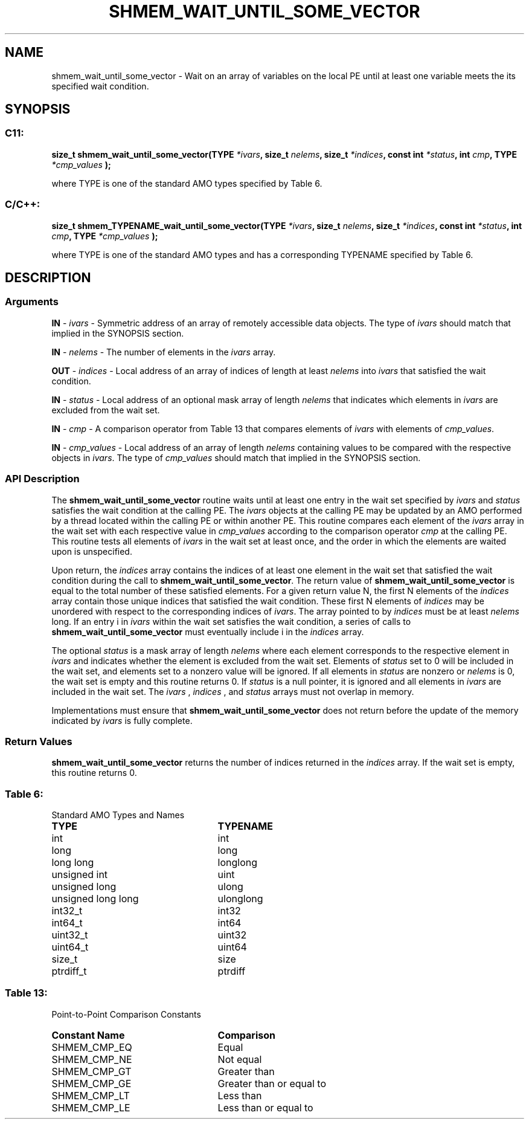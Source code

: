 .TH SHMEM_WAIT_UNTIL_SOME_VECTOR 3 "Open Source Software Solutions, Inc." "OpenSHMEM Library Documentation"
./ sectionStart
.SH NAME
shmem_wait_until_some_vector \- 
Wait on an array of variables on the local PE until at least one
variable meets the its specified wait condition.

./ sectionEnd


./ sectionStart
.SH   SYNOPSIS
./ sectionEnd

./ sectionStart
.SS C11:

.B size_t
.B shmem\_wait\_until\_some\_vector(TYPE
.IB "*ivars" ,
.B size_t
.IB "nelems" ,
.B size_t
.IB "*indices" ,
.B const
.B int
.IB "*status" ,
.B int
.IB "cmp" ,
.B TYPE
.I *cmp_values
.B );



./ sectionEnd


where TYPE is one of the standard AMO types specified by
Table 6.
./ sectionStart
.SS C/C++:

.B size_t
.B shmem\_TYPENAME\_wait\_until\_some\_vector(TYPE
.IB "*ivars" ,
.B size_t
.IB "nelems" ,
.B size_t
.IB "*indices" ,
.B const
.B int
.IB "*status" ,
.B int
.IB "cmp" ,
.B TYPE
.I *cmp_values
.B );



./ sectionEnd


where TYPE is one of the standard AMO types and has a
corresponding TYPENAME specified by Table 6.
./ sectionStart

.SH DESCRIPTION
.SS Arguments
.BR "IN " -
.I ivars
- Symmetric address of an array of remotely accessible data
objects.
The type of 
.I ivars
should match that implied in the SYNOPSIS section.


.BR "IN " -
.I nelems
- The number of elements in the 
.I ivars
array.


.BR "OUT " -
.I indices
- Local address of an array of indices of length at least
.I nelems
into 
.I ivars
that satisfied the wait condition.


.BR "IN " -
.I status
- Local address of an optional mask array of length 
.I nelems
that indicates which elements in 
.I ivars
are excluded from the wait set.


.BR "IN " -
.I cmp
- A comparison operator from Table 13 that
compares elements of 
.I ivars
with elements of 
.IR "cmp\_values" .



.BR "IN " -
.I cmp\_values
- Local address of an array of length 
.I nelems
containing values to be compared with the respective objects in 
.IR "ivars" .
The type of 
.I cmp\_values
should match that implied in the SYNOPSIS section.
./ sectionEnd


./ sectionStart

.SS API Description

The 
.B shmem\_wait\_until\_some\_vector
routine waits until
at least one entry in the wait set specified by 
.I ivars
and
.I status
satisfies the wait condition at the calling PE.
The 
.I ivars
objects at the calling PE may be updated by an
AMO performed by a thread located within the calling PE or within
another PE.
This routine compares each element of the 
.I ivars
array in the
wait set with each respective value in 
.I cmp\_values
according to the
comparison operator 
.I cmp
at the calling PE. This routine tests
all elements of 
.I ivars
in the wait set at least once, and the order in
which the elements are waited upon is unspecified.

Upon return, the 
.I indices
array contains the indices of at least one
element in the wait set that satisfied the wait condition during the call
to 
.BR "shmem\_wait\_until\_some\_vector" .
The return value of
.B shmem\_wait\_until\_some\_vector
is equal to the total
number of these satisfied elements. For a given return value N, the
first N elements of the 
.I indices
array contain those unique indices
that satisfied the wait condition. These first N elements of
.I indices
may be unordered with respect to the corresponding indices of
.IR "ivars" .
The array pointed to by 
.I indices
must be at least
.I nelems
long. If an entry i in 
.I ivars
within the wait set
satisfies the wait condition, a series of calls to
.B shmem\_wait\_until\_some\_vector
must eventually include
i in the 
.I indices
array.

The optional 
.I status
is a mask array of length 
.I nelems
where each
element corresponds to the respective element in 
.I ivars
and indicates
whether the element is excluded from the wait set. Elements of
.I status
set to 0 will be included in the wait set, and elements set to
a nonzero value will be ignored. If all elements in 
.I status
are nonzero or
.I nelems
is 0, the wait set is empty and this routine returns 0.
If 
.I status
is a null pointer, it is ignored
and all elements in 
.I ivars
are included in the wait set. The
.I ivars
, 
.I indices
, and 
.I status
arrays must not overlap in
memory.

Implementations must ensure that 
.B shmem\_wait\_until\_some\_vector
does not return before the update of the memory indicated by 
.I ivars
is
fully complete.

./ sectionEnd



./ sectionStart

.SS Return Values

.B shmem\_wait\_until\_some\_vector
returns the number of
indices returned in the 
.I indices
array. If the wait set is empty, this
routine returns 0.

./ sectionEnd




.SS Table 6:
Standard AMO Types and Names
.TP 25
.B \TYPE
.B \TYPENAME
.TP
int
int
.TP
long
long
.TP
long long
longlong
.TP
unsigned int
uint
.TP
unsigned long
ulong
.TP
unsigned long long
ulonglong
.TP
int32\_t
int32
.TP
int64\_t
int64
.TP
uint32\_t
uint32
.TP
uint64\_t
uint64
.TP
size\_t
size
.TP
ptrdiff\_t
ptrdiff

.SS Table 13:
Point-to-Point Comparison Constants
.TP 25
.B Constant Name
.B Comparison
.TP
SHMEM_CMP_EQ
Equal
.TP
SHMEM_CMP_NE
Not equal
.TP
SHMEM_CMP_GT
Greater than
.TP
SHMEM_CMP_GE
Greater than or equal to
.TP
SHMEM_CMP_LT
Less than
.TP
SHMEM_CMP_LE
Less than or equal to

